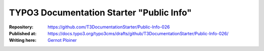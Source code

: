 

=========================================
TYPO3 Documentation Starter "Public Info"
=========================================

:Repository:      https://github.com/T3DocumentationStarter/Public-Info-026
:Published at:    https://docs.typo3.org/typo3cms/drafts/github/T3DocumentationStarter/Public-Info-026/
:Writing here:    `Gernot Ploiner <gp@webprofil.at>`__

